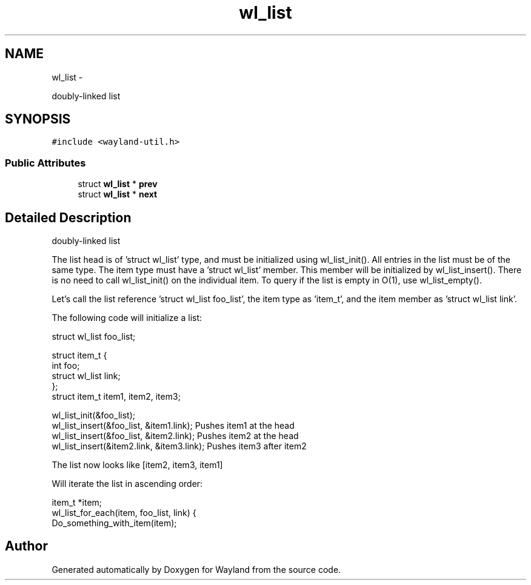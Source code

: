.TH "wl_list" 3 "Fri Sep 12 2014" "Version 1.5.93" "Wayland" \" -*- nroff -*-
.ad l
.nh
.SH NAME
wl_list \- 
.PP
doubly-linked list  

.SH SYNOPSIS
.br
.PP
.PP
\fC#include <wayland-util\&.h>\fP
.SS "Public Attributes"

.in +1c
.ti -1c
.RI "struct \fBwl_list\fP * \fBprev\fP"
.br
.ti -1c
.RI "struct \fBwl_list\fP * \fBnext\fP"
.br
.in -1c
.SH "Detailed Description"
.PP 
doubly-linked list 

The list head is of 'struct wl_list' type, and must be initialized using wl_list_init()\&. All entries in the list must be of the same type\&. The item type must have a 'struct wl_list' member\&. This member will be initialized by wl_list_insert()\&. There is no need to call wl_list_init() on the individual item\&. To query if the list is empty in O(1), use wl_list_empty()\&.
.PP
Let's call the list reference 'struct wl_list foo_list', the item type as 'item_t', and the item member as 'struct wl_list link'\&.
.PP
The following code will initialize a list: 
.PP
.nf
    struct wl_list foo_list;

    struct item_t {
            int foo;
            struct wl_list link;
    };
    struct item_t item1, item2, item3;

 wl_list_init(&foo_list);
 wl_list_insert(&foo_list, &item1.link);    Pushes item1 at the head
 wl_list_insert(&foo_list, &item2.link);    Pushes item2 at the head
 wl_list_insert(&item2.link, &item3.link); Pushes item3 after item2

.fi
.PP
.PP
The list now looks like [item2, item3, item1]
.PP
Will iterate the list in ascending order: 
.PP
.nf
 item_t *item;
 wl_list_for_each(item, foo_list, link) {
    Do_something_with_item(item);

.fi
.PP
 

.SH "Author"
.PP 
Generated automatically by Doxygen for Wayland from the source code\&.

